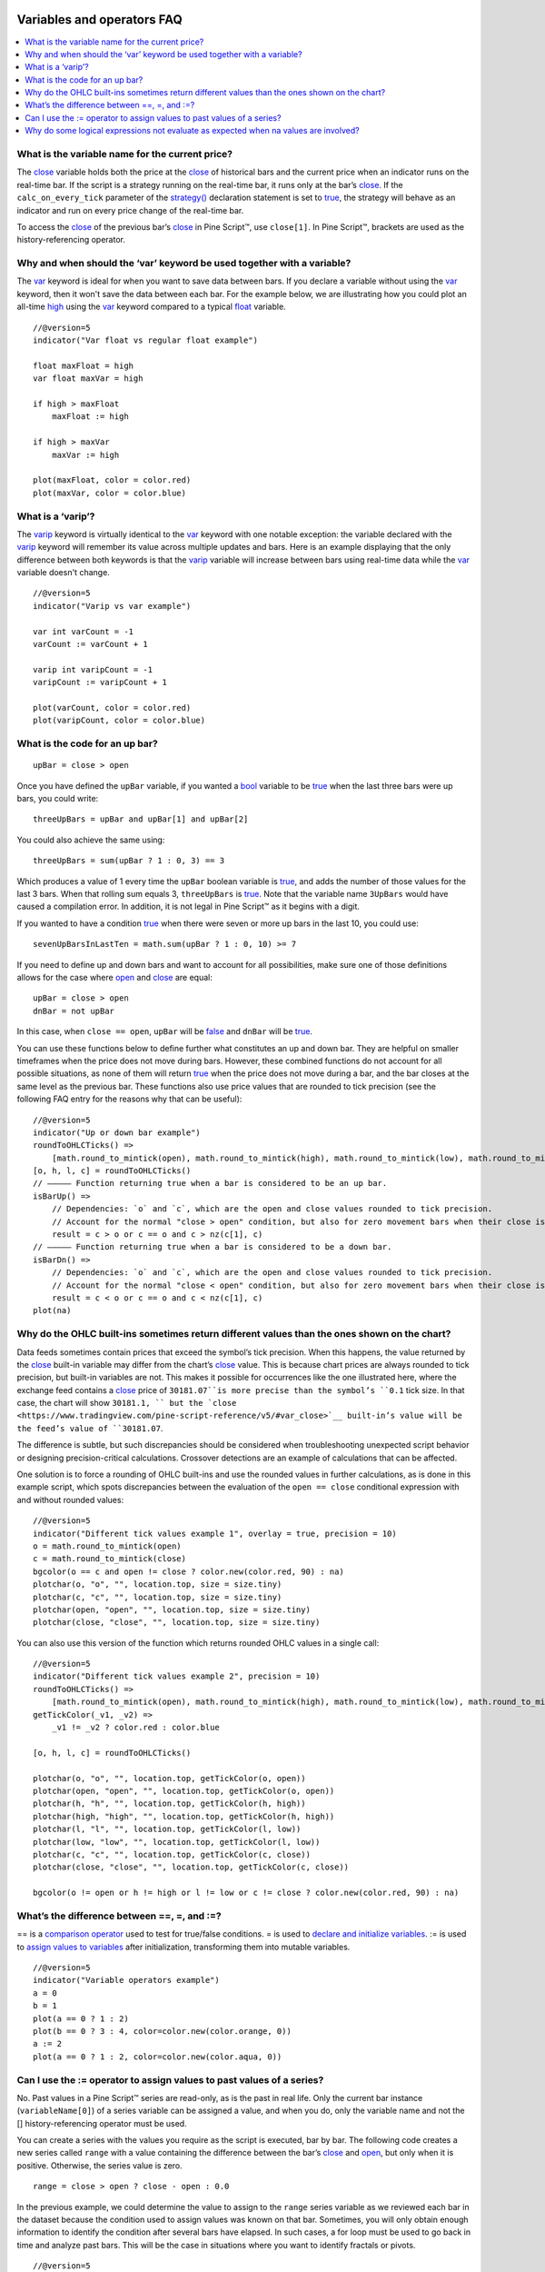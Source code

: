 .. _PageVariablesAndOperatorsFaq:

.. image:: /images/Pine_Script_logo.svg
   :alt: Pine Script™ logo
   :target: https://www.tradingview.com/pine-script-docs/en/v5/Introduction.html
   :align: right
   :width: 100
   :height: 100


Variables and operators FAQ
===========================


.. contents:: :local:
    :depth: 3



What is the variable name for the current price?
------------------------------------------------

The `close <https://www.tradingview.com/pine-script-reference/v5/#var_close>`__ variable holds both the price at the 
`close <https://www.tradingview.com/pine-script-reference/v5/#var_close>`__ of historical bars and the current price when an indicator runs on the real-time bar. 
If the script is a strategy running on the real-time bar, it runs only at the bar’s `close <https://www.tradingview.com/pine-script-reference/v5/#var_close>`__. 
If the ``calc_on_every_tick`` parameter of the `strategy() <https://www.tradingview.com/pine-script-reference/v5/#fun_strategy>`__ declaration statement is set to 
`true <https://www.tradingview.com/pine-script-reference/v5/#op_true>`__, the strategy will behave as an indicator and run on every price change of the real-time bar.

To access the `close <https://www.tradingview.com/pine-script-reference/v5/#var_close>`__ of the previous bar’s 
`close <https://www.tradingview.com/pine-script-reference/v5/#var_close>`__ in Pine Script™, use ``close[1]``. 
In Pine Script™, brackets are used as the history-referencing operator.



Why and when should the ‘var’ keyword be used together with a variable? 
-----------------------------------------------------------------------

The `var <https://www.tradingview.com/pine-script-reference/v5/#op_var>`__ keyword is ideal for when you want to save data between bars. 
If you declare a variable without using the `var <https://www.tradingview.com/pine-script-reference/v5/#op_var>`__ keyword, then it won't save the data between each bar. 
For the example below, we are illustrating how you could plot an all-time `high <https://www.tradingview.com/pine-script-reference/v5/#var_high>`__ using the 
`var <https://www.tradingview.com/pine-script-reference/v5/#op_var>`__ keyword compared to a typical 
`float <https://www.tradingview.com/pine-script-reference/v5/#op_float>`__ variable.

::

    //@version=5
    indicator("Var float vs regular float example")

    float maxFloat = high
    var float maxVar = high

    if high > maxFloat
        maxFloat := high
        
    if high > maxVar
        maxVar := high
        
    plot(maxFloat, color = color.red)
    plot(maxVar, color = color.blue)



What is a ‘varip’?
------------------

The `varip <https://www.tradingview.com/pine-script-reference/v5/#op_varip>`__ keyword is virtually identical to the 
`var <https://www.tradingview.com/pine-script-reference/v5/#op_var>`__ keyword with one notable exception: the variable declared with the 
`varip <https://www.tradingview.com/pine-script-reference/v5/#op_varip>`__ keyword will remember its value across multiple updates and bars. 
Here is an example displaying that the only difference between both keywords is that the 
`varip <https://www.tradingview.com/pine-script-reference/v5/#op_varip>`__ variable will increase between bars using real-time data while the 
`var <https://www.tradingview.com/pine-script-reference/v5/#op_var>`__ variable doesn't change.

::

    //@version=5
    indicator("Varip vs var example")

    var int varCount = -1
    varCount := varCount + 1

    varip int varipCount = -1
    varipCount := varipCount + 1
        
    plot(varCount, color = color.red)
    plot(varipCount, color = color.blue)



What is the code for an up bar?
-------------------------------

::

    upBar = close > open

Once you have defined the ``upBar`` variable, if you wanted a `bool <https://www.tradingview.com/pine-script-reference/v5/#op_bool>`__ variable to be 
`true <https://www.tradingview.com/pine-script-reference/v5/#op_true>`__ when the last three bars were up bars, you could write:

::

    threeUpBars = upBar and upBar[1] and upBar[2]

You could also achieve the same using:

::

    threeUpBars = sum(upBar ? 1 : 0, 3) == 3

Which produces a value of 1 every time the ``upBar`` boolean variable is `true <https://www.tradingview.com/pine-script-reference/v5/#op_true>`__, 
and adds the number of those values for the last 3 bars. When that rolling sum equals 3, ``threeUpBars`` is `true <https://www.tradingview.com/pine-script-reference/v5/#op_true>`__.
Note that the variable name ``3UpBars`` would have caused a compilation error. In addition, it is not legal in Pine Script™ as it begins with a digit.

If you wanted to have a condition `true <https://www.tradingview.com/pine-script-reference/v5/#op_true>`__ when there were seven or more up bars in the last 10, you could use:

::

    sevenUpBarsInLastTen = math.sum(upBar ? 1 : 0, 10) >= 7

If you need to define up and down bars and want to account for all possibilities, make sure one of those definitions allows for the case where 
`open <https://www.tradingview.com/pine-script-reference/v5/#var_open>`__ and `close <https://www.tradingview.com/pine-script-reference/v5/#var_close>`__ are equal:

::

    upBar = close > open
    dnBar = not upBar

In this case, when ``close == open``, ``upBar`` will be `false <https://www.tradingview.com/pine-script-reference/v5/#op_false>`__ and ``dnBar`` will be 
`true <https://www.tradingview.com/pine-script-reference/v5/#op_true>`__.

You can use these functions below to define further what constitutes an up and down bar. 
They are helpful on smaller timeframes when the price does not move during bars. However, these combined functions do not account for all possible situations, 
as none of them will return `true <https://www.tradingview.com/pine-script-reference/v5/#op_true>`__ when the price does not move during a bar, and the bar closes 
at the same level as the previous bar. These functions also use price values that are rounded to tick precision (see the following FAQ entry for the reasons why that can be useful):

::

    //@version=5
    indicator("Up or down bar example")
    roundToOHLCTicks() =>
        [math.round_to_mintick(open), math.round_to_mintick(high), math.round_to_mintick(low), math.round_to_mintick(close)]
    [o, h, l, c] = roundToOHLCTicks()
    // ————— Function returning true when a bar is considered to be an up bar.
    isBarUp() =>
        // Dependencies: `o` and `c`, which are the open and close values rounded to tick precision.
        // Account for the normal "close > open" condition, but also for zero movement bars when their close is higher than previous close.
        result = c > o or c == o and c > nz(c[1], c)
    // ————— Function returning true when a bar is considered to be a down bar.
    isBarDn() =>
        // Dependencies: `o` and `c`, which are the open and close values rounded to tick precision.
        // Account for the normal "close < open" condition, but also for zero movement bars when their close is lower than previous close.
        result = c < o or c == o and c < nz(c[1], c)
    plot(na)



Why do the OHLC built-ins sometimes return different values than the ones shown on the chart?
---------------------------------------------------------------------------------------------

Data feeds sometimes contain prices that exceed the symbol’s tick precision. 
When this happens, the value returned by the `close <https://www.tradingview.com/pine-script-reference/v5/#var_close>`__ built-in variable may differ from the chart’s 
`close <https://www.tradingview.com/pine-script-reference/v5/#var_close>`__ value. This is because chart prices are always rounded to tick precision, 
but built-in variables are not. This makes it possible for occurrences like the one illustrated here, where the exchange feed contains a 
`close <https://www.tradingview.com/pine-script-reference/v5/#var_close>`__ price of ``30181.07``is more precise than the symbol’s ``0.1`` tick size. 
In that case, the chart will show ``30181.1, `` but the `close <https://www.tradingview.com/pine-script-reference/v5/#var_close>`__ 
built-in’s value will be the feed’s value of ``30181.07``.

The difference is subtle, but such discrepancies should be considered when troubleshooting unexpected script behavior or designing precision-critical calculations. 
Crossover detections are an example of calculations that can be affected.

One solution is to force a rounding of OHLC built-ins and use the rounded values in further calculations, as is done in this example script, 
which spots discrepancies between the evaluation of the ``open == close`` conditional expression with and without rounded values:

.. image:: /images/TradingView-Logo-Block.svg

::

    //@version=5
    indicator("Different tick values example 1", overlay = true, precision = 10)
    o = math.round_to_mintick(open)
    c = math.round_to_mintick(close)
    bgcolor(o == c and open != close ? color.new(color.red, 90) : na)
    plotchar(o, "o", "", location.top, size = size.tiny)
    plotchar(c, "c", "", location.top, size = size.tiny)
    plotchar(open, "open", "", location.top, size = size.tiny)
    plotchar(close, "close", "", location.top, size = size.tiny)

You can also use this version of the function which returns rounded OHLC values in a single call:

::

    //@version=5
    indicator("Different tick values example 2", precision = 10)
    roundToOHLCTicks() =>
        [math.round_to_mintick(open), math.round_to_mintick(high), math.round_to_mintick(low), math.round_to_mintick(close)]
    getTickColor(_v1, _v2) =>
        _v1 != _v2 ? color.red : color.blue

    [o, h, l, c] = roundToOHLCTicks()

    plotchar(o, "o", "", location.top, getTickColor(o, open))
    plotchar(open, "open", "", location.top, getTickColor(o, open))
    plotchar(h, "h", "", location.top, getTickColor(h, high))
    plotchar(high, "high", "", location.top, getTickColor(h, high))
    plotchar(l, "l", "", location.top, getTickColor(l, low))
    plotchar(low, "low", "", location.top, getTickColor(l, low))
    plotchar(c, "c", "", location.top, getTickColor(c, close))
    plotchar(close, "close", "", location.top, getTickColor(c, close))

    bgcolor(o != open or h != high or l != low or c != close ? color.new(color.red, 90) : na)



What’s the difference between ==, =, and :=?
-------------------------------------------

== is a `comparison operator <https://www.tradingview.com/pine-script-docs/en/v5/language/Operators.html#comparison-operators>`__ used to test for true/false conditions.
= is used to `declare and initialize variables <https://www.tradingview.com/pine-script-docs/en/v5/language/Variable_declarations.html>`__.
:= is used to `assign values to variables <https://www.tradingview.com/pine-script-docs/en/v5/language/Variable_declarations.html#variable-reassignment>`__ 
after initialization, transforming them into mutable variables.

::

    //@version=5
    indicator("Variable operators example")
    a = 0
    b = 1
    plot(a == 0 ? 1 : 2)
    plot(b == 0 ? 3 : 4, color=color.new(color.orange, 0))
    a := 2
    plot(a == 0 ? 1 : 2, color=color.new(color.aqua, 0))



Can I use the := operator to assign values to past values of a series?
----------------------------------------------------------------------

No. Past values in a Pine Script™ series are read-only, as is the past in real life. Only the current bar instance (``variableName[0]``) of a series variable 
can be assigned a value, and when you do, only the variable name and not the [] history-referencing operator must be used.

You can create a series with the values you require as the script is executed, bar by bar. 
The following code creates a new series called ``range`` with a value containing the difference between the bar’s 
`close <https://www.tradingview.com/pine-script-reference/v5/#var_close>`__ and `open <https://www.tradingview.com/pine-script-reference/v5/#var_open>`__, 
but only when it is positive. Otherwise, the series value is zero.

::

    range = close > open ? close - open : 0.0

In the previous example, we could determine the value to assign to the ``range`` series variable as we reviewed each bar in the dataset because the condition 
used to assign values was known on that bar. Sometimes, you will only obtain enough information to identify the condition after several bars have elapsed. 
In such cases, a for loop must be used to go back in time and analyze past bars. This will be the case in situations where you want to identify fractals or pivots. 

::

    //@version=5
    indicator("Pivot Points High Low", shorttitle = "Pivots HL2", overlay = true)

    lenH = input.int(title = "Length High", defval = 10, minval = 1)
    lenL = input.int(title = "Length Low", defval = 10, minval = 1)

    getPivotLevel(src, len, isHigh, pivotStyle, pivotYloc, pivotColor) =>
        pHi = ta.pivothigh(src, len, len)
        pLo = ta.pivotlow(src, len, len)
        
        if isHigh and not na(pHi)
            label.new(bar_index[len], pHi, str.tostring(pHi), style = pivotStyle, yloc = pivotYloc, color = pivotColor)
        else if not isHigh and not na(pLo)
            label.new(bar_index[len], pLo, str.tostring(pLo), style = pivotStyle, yloc = pivotYloc, color = pivotColor)

    getPivotLevel(high, lenH, true, label.style_label_down, yloc.abovebar, color.lime)
    getPivotLevel(low, lenL, false, label.style_label_up, yloc.belowbar, color.red)



Why do some logical expressions not evaluate as expected when na values are involved?
-------------------------------------------------------------------------------------

Pine Script™ logical expressions have three possible values: `true <https://www.tradingview.com/pine-script-reference/v5/#op_true>`__, 
`false <https://www.tradingview.com/pine-script-reference/v5/#op_false>`__, and `na <https://www.tradingview.com/pine-script-reference/v5/#var_na>`__. 
Whenever a `na <https://www.tradingview.com/pine-script-reference/v5/#var_na>`__ value is used in a logical expression, the result of the logical expression will be 
`na <https://www.tradingview.com/pine-script-reference/v5/#var_na>`__. 
Thus, contrary to what could be expected, ``na == na``, ``na == true``, ``na == false``, or ``na != true`` all evaluate to 
`na <https://www.tradingview.com/pine-script-reference/v5/#var_na>`__. Furthermore, when a logical expression evaluates to 
`na <https://www.tradingview.com/pine-script-reference/v5/#var_na>`__, the `false <https://www.tradingview.com/pine-script-reference/v5/#op_false>`__ 
branch of a conditional statement will be executed. This may lead to unexpected behavior and entails that special cases must be accounted for if you want your code to 
handle all possible logical expression results according to your expectations.

Let’s take a case where, while we are debugging code, we want to compare two variables that should always have the same value, 
but where one of the variables or both can have a `na <https://www.tradingview.com/pine-script-reference/v5/#var_na>`__ value. 
When that is the case, neither ``a == b`` nor ``a != b`` will return `true <https://www.tradingview.com/pine-script-reference/v5/#op_true>`__ or 
`false <https://www.tradingview.com/pine-script-reference/v5/#op_false>`__, as they both return `na <https://www.tradingview.com/pine-script-reference/v5/#var_na>`__.

When we understand this, we can see why the first `bgcolor() <https://www.tradingview.com/pine-script-reference/v5/#fun_bgcolor>`__ line in the following code shows no background. 
While you could expect the ``a != b`` logical expression to be `true <https://www.tradingview.com/pine-script-reference/v5/#op_true>`__ and thus the background to appear ``lime`` 
This is not the case because the value of variable ``a`` does not equal the value of ``b``. 
Because the logical expression returns `na <https://www.tradingview.com/pine-script-reference/v5/#var_na>`__, the 
`false <https://www.tradingview.com/pine-script-reference/v5/#op_false>`__ branch of the ternary is executed, and no color is plotted in the background.

The second `bgcolor() <https://www.tradingview.com/pine-script-reference/v5/#fun_bgcolor>`__ line will produce the expected behavior. 
You will see this if you comment out the first one and uncomment the second line. The other lines show different variations of this concept.

::

    //@version=5
    indicator("Na example")
    int a = 1
    int b = na
    bgcolor(a != b ? color.lime : na, transp=20)  // na, so goes to the false branch.
    // bgcolor(a == b ? na : color.red, transp = 20) // na, so goes to the false branch.
    // bgcolor(na((a != b)) ? color.orange : na, transp = 20) // true, so this works.
    // bgcolor(a != b or na(a != b) ? color.fuchsia : na, transp = 20) // true, so this works.




.. image:: /images/TradingView-Logo-Block.svg
    :width: 200px
    :align: center
    :target: https://www.tradingview.com/